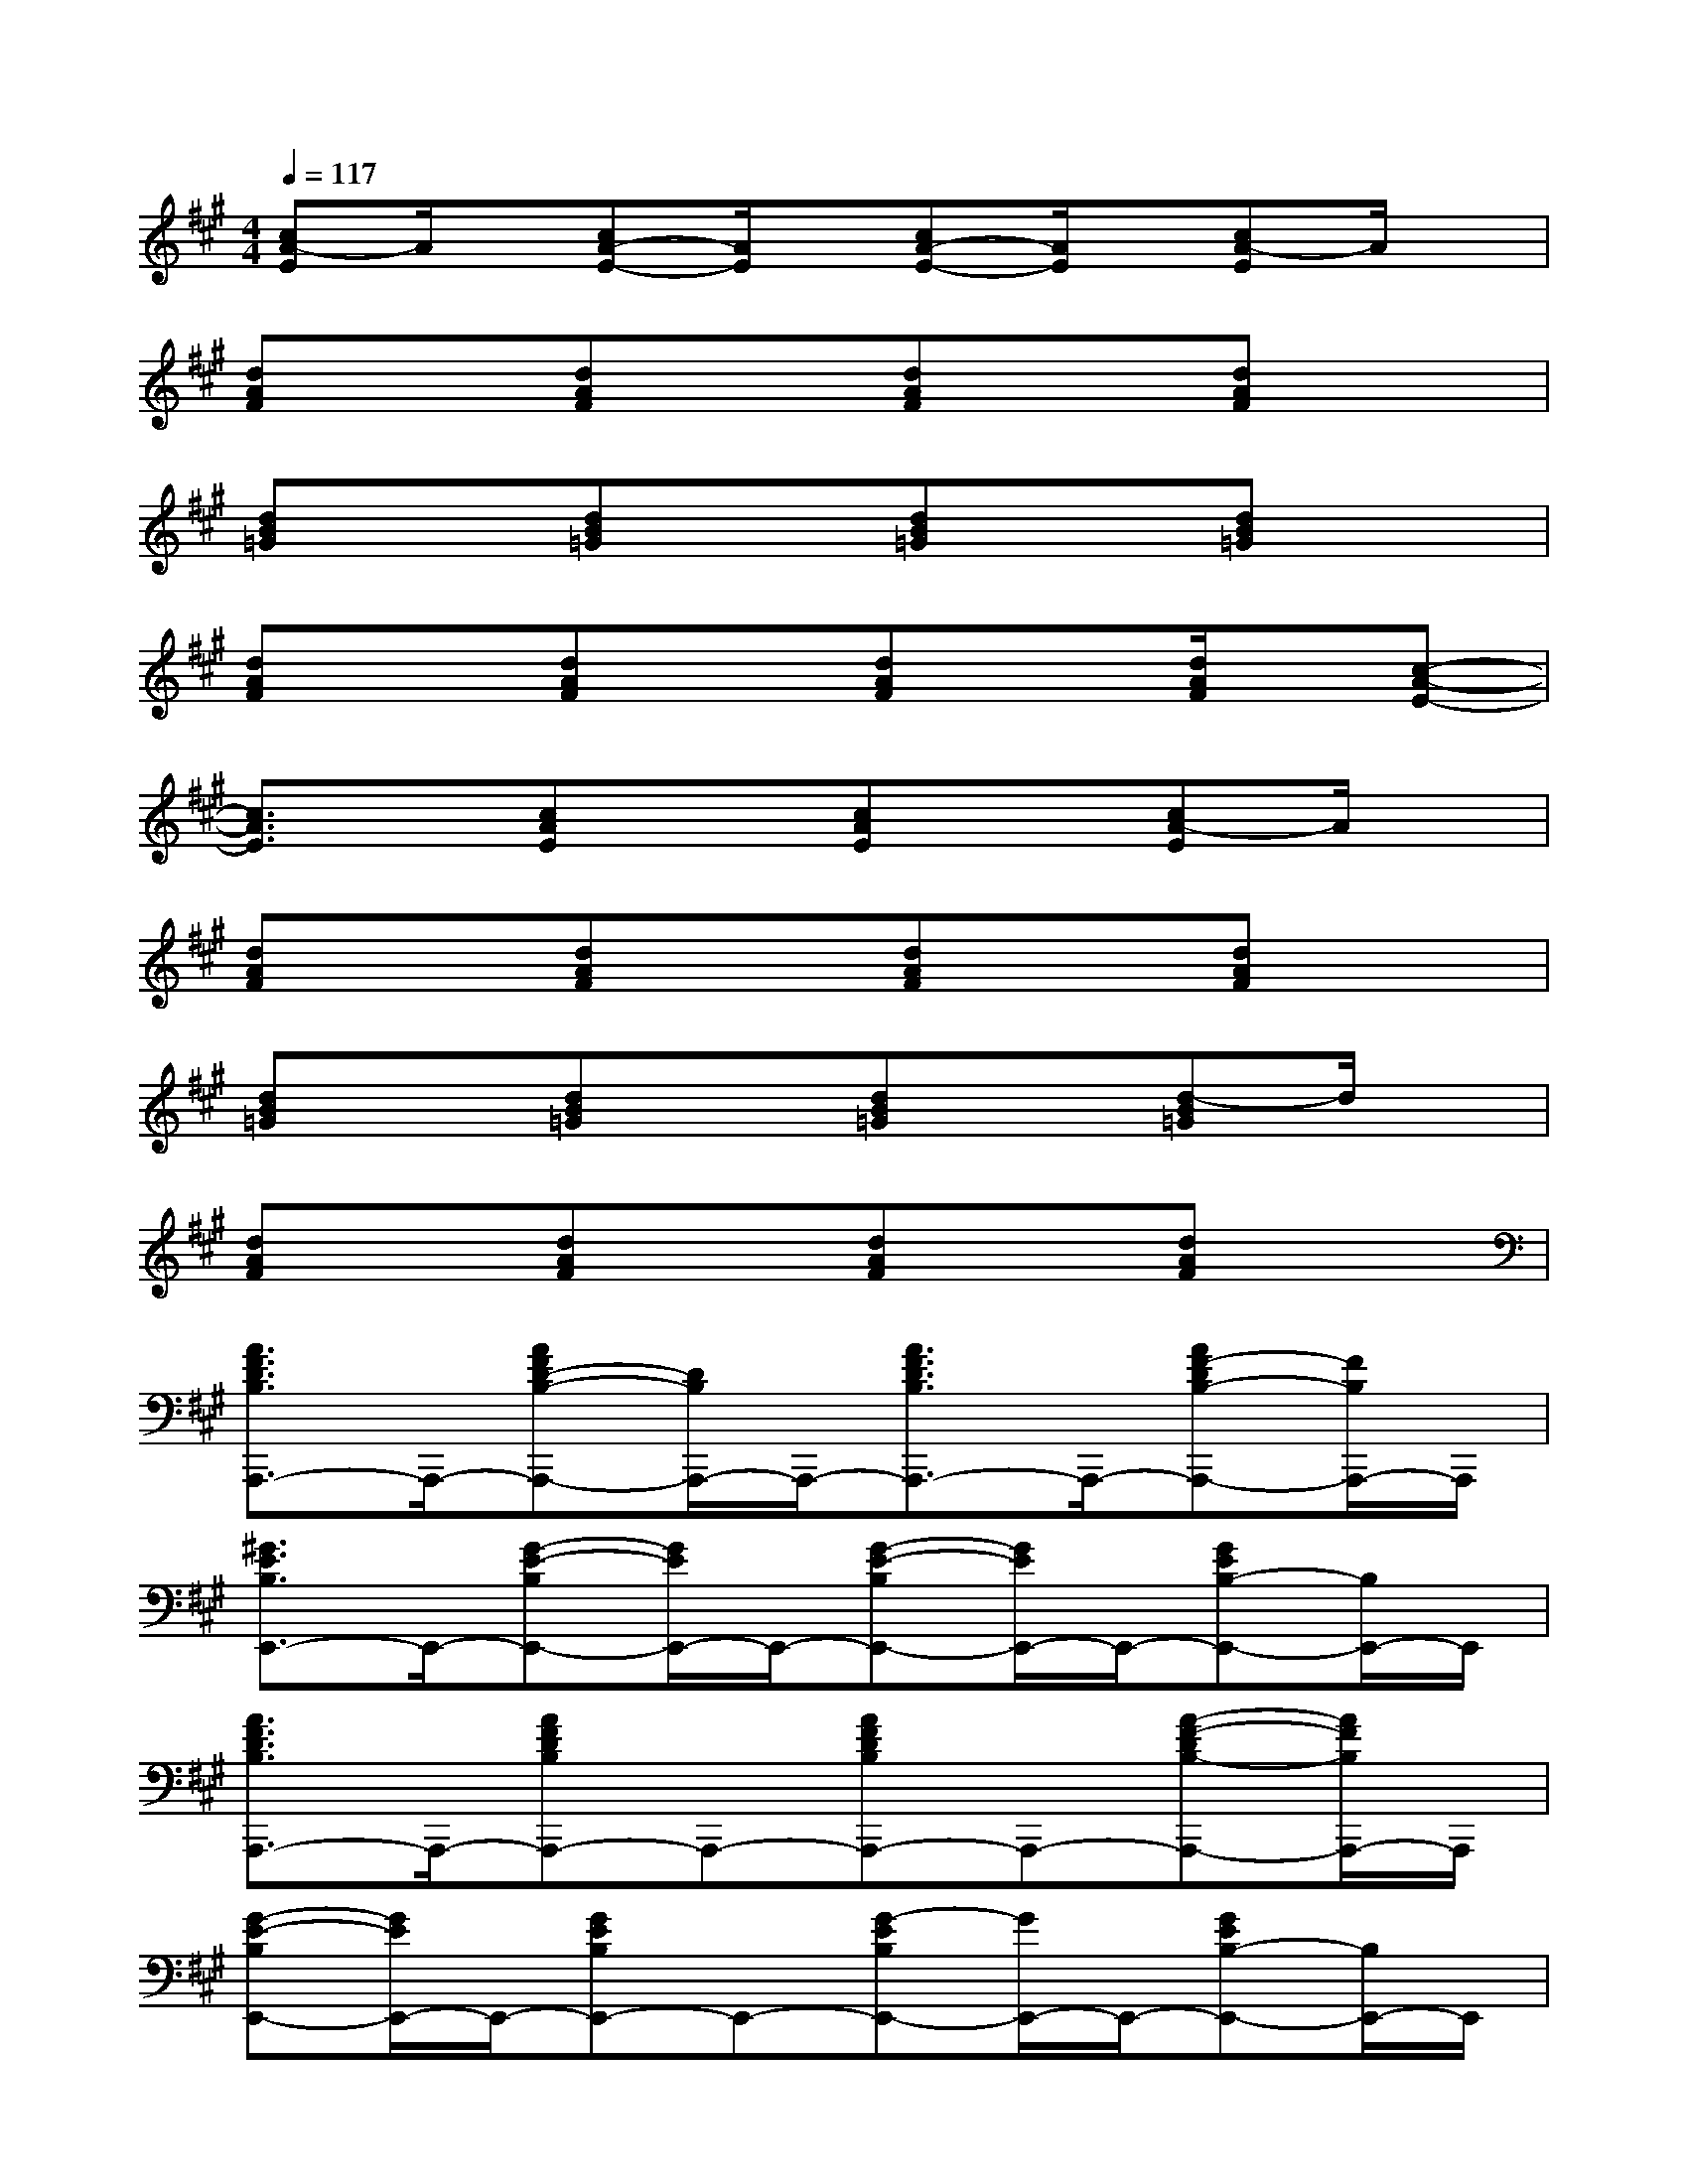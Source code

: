X:1
T:
M:4/4
L:1/8
Q:1/4=117
K:A%3sharps
V:1
[cA-E]A/2x/2[cA-E-][A/2E/2]x/2[cA-E-][A/2E/2]x/2[cA-E]A/2x/2|
[dAF]x[dAF]x[dAF]x[dAF]x|
[dB=G]x[dB=G]x[dB=G]x[dB=G]x|
[dAF]x[dAF]x[dAF]x[d/2A/2F/2]x/2[c-A-E-]|
[c3/2A3/2E3/2]x/2[cAE]x[cAE]x[cA-E]A/2x/2|
[dAF]x[dAF]x[dAF]x[dAF]x|
[dB=G]x[dB=G]x[dB=G]x[d-B=G]d/2x/2|
[dAF]x[dAF]x[dAF]x[dAF]x|
[A3/2F3/2D3/2B,3/2A,,,3/2-]A,,,/2-[AFD-B,-A,,,-][D/2B,/2A,,,/2-]A,,,/2-[A3/2F3/2D3/2B,3/2A,,,3/2-]A,,,/2-[AF-DB,-A,,,-][F/2B,/2A,,,/2-]A,,,/2|
[^G3/2E3/2B,3/2E,,3/2-]E,,/2-[G-E-B,E,,-][G/2E/2E,,/2-]E,,/2-[G-E-B,E,,-][G/2E/2E,,/2-]E,,/2-[GEB,-E,,-][B,/2E,,/2-]E,,/2|
[A3/2F3/2D3/2B,3/2A,,,3/2-]A,,,/2-[AFDB,A,,,-]A,,,-[AFDB,A,,,-]A,,,-[A-F-DB,-A,,,-][A/2F/2B,/2A,,,/2-]A,,,/2|
[G-E-B,E,,-][G/2E/2E,,/2-]E,,/2-[GEB,E,,-]E,,-[G-EB,E,,-][G/2E,,/2-]E,,/2-[GEB,-E,,-][B,/2E,,/2-]E,,/2|
[AFDB,A,,,-]A,,,-[AFDB,A,,,-]A,,,-[AFDB,A,,,-]A,,,-[AF-DB,-A,,,-][F/2B,/2A,,,/2-]A,,,/2|
[G3/2E3/2B,3/2E,,3/2-]E,,/2-[GEB,E,,-]E,,-[G-E-B,E,,-][G/2E/2E,,/2-]E,,/2-[G/2-E/2B,/2-E,,/2-][G/2B,/2E,,/2-]E,,|
[c2G2-C,2-][d/2-G/2C,/2-][d3/2C,3/2-][c2C,2-][B2C,2]|
[A6D,6-]D,2